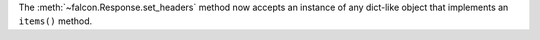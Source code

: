 The :meth:`~falcon.Response.set_headers` method now accepts an instance of any dict-like
object that implements an ``items()`` method.
